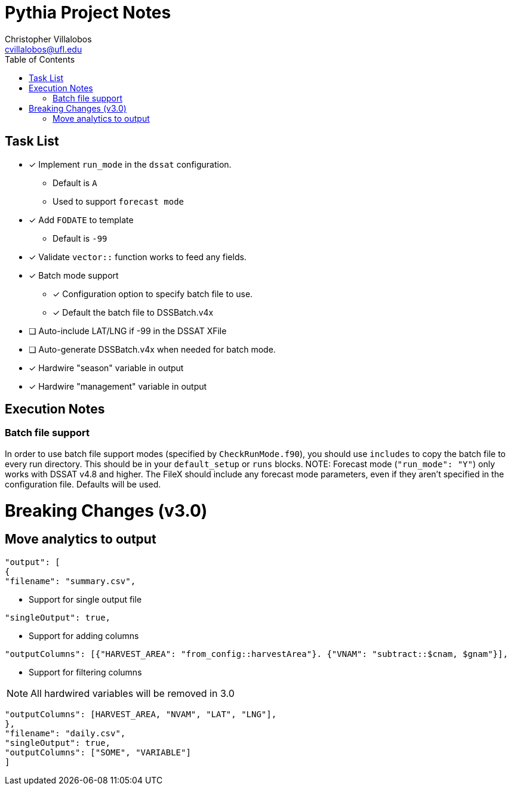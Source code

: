= Pythia Project Notes
Christopher Villalobos <cvillalobos@ufl.edu>
:toc:

== Task List
* [x] Implement `run_mode` in the `dssat` configuration.
** Default is `A`
** Used to support `forecast mode`
* [x] Add `FODATE` to template
** Default is `-99`
* [x] Validate `vector::` function works to feed any fields.
* [x] Batch mode support
** [x] Configuration option to specify batch file to use.
** [x] Default the batch file to DSSBatch.v4x
* [ ] Auto-include LAT/LNG if -99 in the DSSAT XFile
* [ ] Auto-generate DSSBatch.v4x when needed for batch mode.
* [x] Hardwire "season" variable in output
* [x] Hardwire "management" variable in output

== Execution Notes
=== Batch file support
In order to use batch file support modes (specified by `CheckRunMode.f90`), you should use `includes` to copy the batch file to every run directory. This should be in your `default_setup` or `runs` blocks.
NOTE: Forecast mode (`"run_mode": "Y"`) only works with DSSAT v4.8 and higher. The FileX should include any forecast mode parameters, even if they aren't specified in the configuration file. Defaults will be used.

= Breaking Changes (v3.0)
== Move analytics to output
----
"output": [
{
"filename": "summary.csv",
----

* Support for single output file
----
"singleOutput": true,
----

* Support for adding columns
----
"outputColumns": [{"HARVEST_AREA": "from_config::harvestArea"}. {"VNAM": "subtract::$cnam, $gnam"}],
----

* Support for filtering columns

NOTE: All hardwired variables will be removed in 3.0

----
"outputColumns": [HARVEST_AREA, "NVAM", "LAT", "LNG"],
},
"filename": "daily.csv",
"singleOutput": true,
"outputColumns": ["SOME", "VARIABLE"]
]
----
